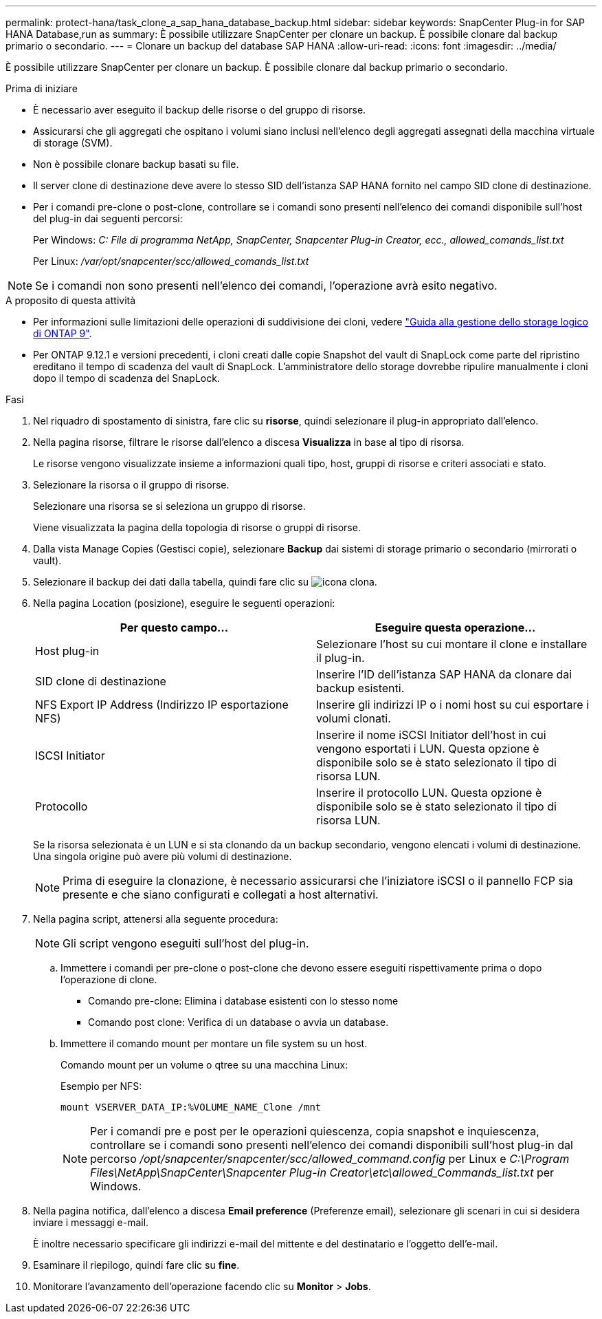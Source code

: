 ---
permalink: protect-hana/task_clone_a_sap_hana_database_backup.html 
sidebar: sidebar 
keywords: SnapCenter Plug-in for SAP HANA Database,run as 
summary: È possibile utilizzare SnapCenter per clonare un backup. È possibile clonare dal backup primario o secondario. 
---
= Clonare un backup del database SAP HANA
:allow-uri-read: 
:icons: font
:imagesdir: ../media/


[role="lead"]
È possibile utilizzare SnapCenter per clonare un backup. È possibile clonare dal backup primario o secondario.

.Prima di iniziare
* È necessario aver eseguito il backup delle risorse o del gruppo di risorse.
* Assicurarsi che gli aggregati che ospitano i volumi siano inclusi nell'elenco degli aggregati assegnati della macchina virtuale di storage (SVM).
* Non è possibile clonare backup basati su file.
* Il server clone di destinazione deve avere lo stesso SID dell'istanza SAP HANA fornito nel campo SID clone di destinazione.
* Per i comandi pre-clone o post-clone, controllare se i comandi sono presenti nell'elenco dei comandi disponibile sull'host del plug-in dai seguenti percorsi:
+
Per Windows: _C: File di programma NetApp, SnapCenter, Snapcenter Plug-in Creator, ecc., allowed_comands_list.txt_

+
Per Linux: _/var/opt/snapcenter/scc/allowed_comands_list.txt_




NOTE: Se i comandi non sono presenti nell'elenco dei comandi, l'operazione avrà esito negativo.

.A proposito di questa attività
* Per informazioni sulle limitazioni delle operazioni di suddivisione dei cloni, vedere http://docs.netapp.com/ontap-9/topic/com.netapp.doc.dot-cm-vsmg/home.html["Guida alla gestione dello storage logico di ONTAP 9"^].
* Per ONTAP 9.12.1 e versioni precedenti, i cloni creati dalle copie Snapshot del vault di SnapLock come parte del ripristino ereditano il tempo di scadenza del vault di SnapLock. L'amministratore dello storage dovrebbe ripulire manualmente i cloni dopo il tempo di scadenza del SnapLock.


.Fasi
. Nel riquadro di spostamento di sinistra, fare clic su *risorse*, quindi selezionare il plug-in appropriato dall'elenco.
. Nella pagina risorse, filtrare le risorse dall'elenco a discesa *Visualizza* in base al tipo di risorsa.
+
Le risorse vengono visualizzate insieme a informazioni quali tipo, host, gruppi di risorse e criteri associati e stato.

. Selezionare la risorsa o il gruppo di risorse.
+
Selezionare una risorsa se si seleziona un gruppo di risorse.

+
Viene visualizzata la pagina della topologia di risorse o gruppi di risorse.

. Dalla vista Manage Copies (Gestisci copie), selezionare *Backup* dai sistemi di storage primario o secondario (mirrorati o vault).
. Selezionare il backup dei dati dalla tabella, quindi fare clic su image:../media/clone_icon.gif["icona clona"].
. Nella pagina Location (posizione), eseguire le seguenti operazioni:
+
|===
| Per questo campo... | Eseguire questa operazione... 


 a| 
Host plug-in
 a| 
Selezionare l'host su cui montare il clone e installare il plug-in.



 a| 
SID clone di destinazione
 a| 
Inserire l'ID dell'istanza SAP HANA da clonare dai backup esistenti.



 a| 
NFS Export IP Address (Indirizzo IP esportazione NFS)
 a| 
Inserire gli indirizzi IP o i nomi host su cui esportare i volumi clonati.



 a| 
ISCSI Initiator
 a| 
Inserire il nome iSCSI Initiator dell'host in cui vengono esportati i LUN. Questa opzione è disponibile solo se è stato selezionato il tipo di risorsa LUN.



 a| 
Protocollo
 a| 
Inserire il protocollo LUN. Questa opzione è disponibile solo se è stato selezionato il tipo di risorsa LUN.

|===
+
Se la risorsa selezionata è un LUN e si sta clonando da un backup secondario, vengono elencati i volumi di destinazione. Una singola origine può avere più volumi di destinazione.

+

NOTE: Prima di eseguire la clonazione, è necessario assicurarsi che l'iniziatore iSCSI o il pannello FCP sia presente e che siano configurati e collegati a host alternativi.

. Nella pagina script, attenersi alla seguente procedura:
+

NOTE: Gli script vengono eseguiti sull'host del plug-in.

+
.. Immettere i comandi per pre-clone o post-clone che devono essere eseguiti rispettivamente prima o dopo l'operazione di clone.
+
*** Comando pre-clone: Elimina i database esistenti con lo stesso nome
*** Comando post clone: Verifica di un database o avvia un database.


.. Immettere il comando mount per montare un file system su un host.
+
Comando mount per un volume o qtree su una macchina Linux:

+
Esempio per NFS:

+
 mount VSERVER_DATA_IP:%VOLUME_NAME_Clone /mnt
+

NOTE: Per i comandi pre e post per le operazioni quiescenza, copia snapshot e inquiescenza, controllare se i comandi sono presenti nell'elenco dei comandi disponibili sull'host plug-in dal percorso _/opt/snapcenter/snapcenter/scc/allowed_command.config_ per Linux e _C:\Program Files\NetApp\SnapCenter\Snapcenter Plug-in Creator\etc\allowed_Commands_list.txt_ per Windows.



. Nella pagina notifica, dall'elenco a discesa *Email preference* (Preferenze email), selezionare gli scenari in cui si desidera inviare i messaggi e-mail.
+
È inoltre necessario specificare gli indirizzi e-mail del mittente e del destinatario e l'oggetto dell'e-mail.

. Esaminare il riepilogo, quindi fare clic su *fine*.
. Monitorare l'avanzamento dell'operazione facendo clic su *Monitor* > *Jobs*.

